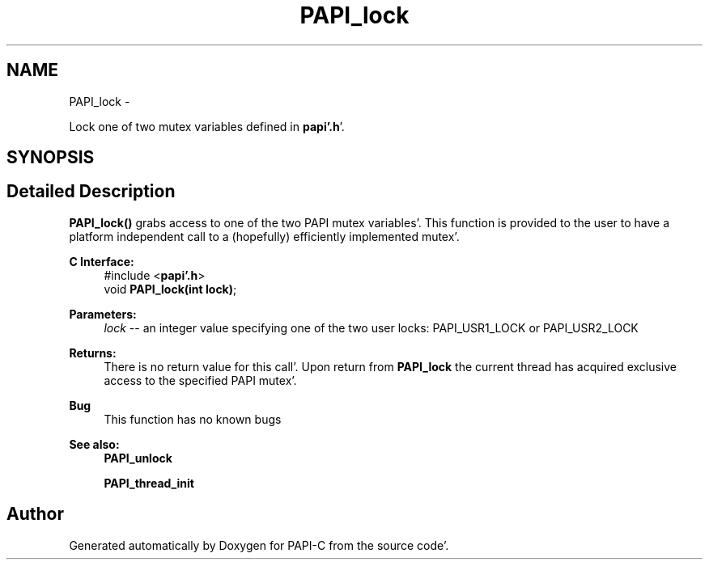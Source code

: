 .TH "PAPI_lock" 3 "Wed Nov 2 2011" "Version 4.2.0.0" "PAPI-C" \" -*- nroff -*-
.ad l
.nh
.SH NAME
PAPI_lock \- 
.PP
Lock one of two mutex variables defined in \fBpapi'\&.h\fP'\&.  

.SH SYNOPSIS
.br
.PP
.SH "Detailed Description"
.PP 
\fBPAPI_lock()\fP grabs access to one of the two PAPI mutex variables'\&. This function is provided to the user to have a platform independent call to a (hopefully) efficiently implemented mutex'\&.
.PP
\fBC Interface:\fP
.RS 4
#include <\fBpapi'\&.h\fP> 
.br
 void \fBPAPI_lock(int lock)\fP;
.RE
.PP
\fBParameters:\fP
.RS 4
\fIlock\fP -- an integer value specifying one of the two user locks: PAPI_USR1_LOCK or PAPI_USR2_LOCK
.RE
.PP
\fBReturns:\fP
.RS 4
There is no return value for this call'\&. Upon return from \fBPAPI_lock\fP the current thread has acquired exclusive access to the specified PAPI mutex'\&.
.RE
.PP
\fBBug\fP
.RS 4
This function has no known bugs
.RE
.PP
.PP
\fBSee also:\fP
.RS 4
\fBPAPI_unlock\fP 
.PP
\fBPAPI_thread_init\fP 
.RE
.PP


.SH "Author"
.PP 
Generated automatically by Doxygen for PAPI-C from the source code'\&.
